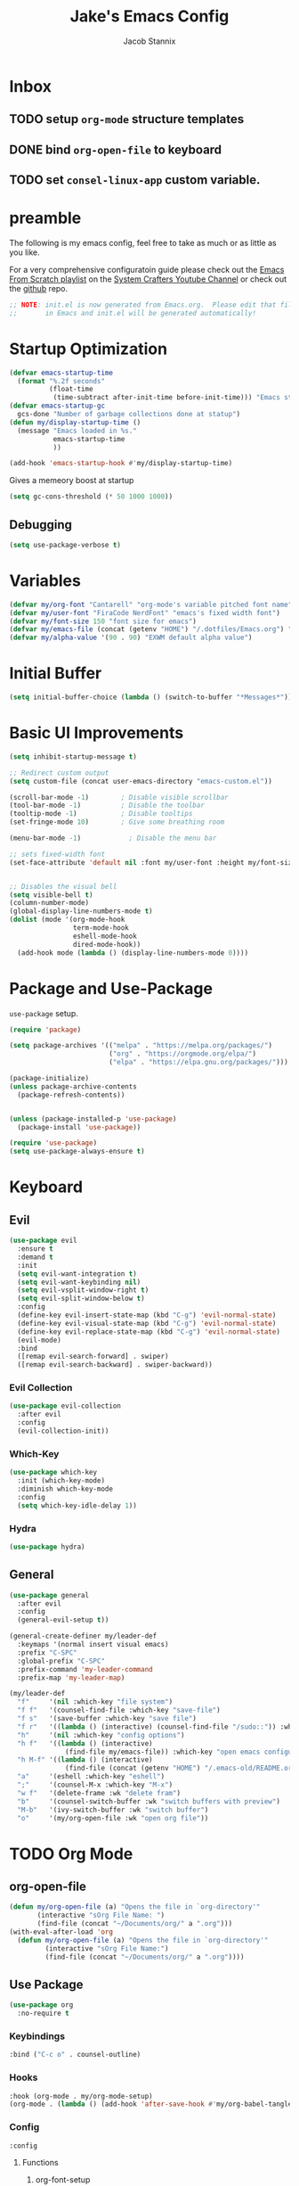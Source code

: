 #+TITLE: Jake's Emacs Config
#+AUTHOR: Jacob Stannix
#+PROPERTY: header-args :tangle ./config/.config/emacs/init.el 
* Inbox
** TODO setup =org-mode= structure templates
** DONE bind =org-open-file= to keyboard
** TODO set =consel-linux-app= custom variable.

* preamble
The following is my emacs config, feel free to take as much or as little as you like.

For a very comprehensive configuratoin guide please check out the [[https://www.youtube.com/watch?v=74zOY-vgkyw&list=PLEoMzSkcN8oPH1au7H6B7bBJ4ZO7BXjSZ][Emacs From Scratch playlist]] on the [[https://www.youtube.com/c/SystemCrafters][System Crafters Youtube Channel]] or check out the [[https://github.com/daviwil/emacs-from-scratch][github]] repo. 

#+begin_src emacs-lisp
  ;; NOTE: init.el is now generated from Emacs.org.  Please edit that file
  ;;       in Emacs and init.el will be generated automatically!
#+end_src

* Startup Optimization
#+begin_src emacs-lisp 
  (defvar emacs-startup-time 
    (format "%.2f seconds"
            (float-time
             (time-subtract after-init-time before-init-time))) "Emacs start up time")
  (defvar emacs-startup-gc
    gcs-done "Number of garbage collections done at statup")
  (defun my/display-startup-time ()
    (message "Emacs loaded in %s."
             emacs-startup-time
             ))

  (add-hook 'emacs-startup-hook #'my/display-startup-time)
#+end_src

Gives a memeory boost at startup
#+begin_src emacs-lisp
  (setq gc-cons-threshold (* 50 1000 1000))
#+end_src

** Debugging
:PROPERTIES:
:header-args: :tangle no
:END:
#+begin_src emacs-lisp
(setq use-package-verbose t)
#+end_src

* Variables
#+begin_src emacs-lisp
  (defvar my/org-font "Cantarell" "org-mode's variable pitched font name")
  (defvar my/user-font "FiraCode NerdFont" "emacs's fixed width font")
  (defvar my/font-size 150 "font size for emacs")
  (defvar my/emacs-file (concat (getenv "HOME") "/.dotfiles/Emacs.org") "emacs configuration file name")
  (defvar my/alpha-value '(90 . 90) "EXWM default alpha value")
#+end_src

* Initial Buffer
:PROPERTIES:
:header-args: :tangle no
:END:

#+begin_src emacs-lisp 
  (setq initial-buffer-choice (lambda () (switch-to-buffer "*Messages*")))
#+end_src

* Basic UI Improvements

#+begin_src emacs-lisp
  (setq inhibit-startup-message t)

  ;; Redirect custom output
  (setq custom-file (concat user-emacs-directory "emacs-custom.el"))

  (scroll-bar-mode -1)        ; Disable visible scrollbar
  (tool-bar-mode -1)          ; Disable the toolbar
  (tooltip-mode -1)           ; Disable tooltips
  (set-fringe-mode 10)        ; Give some breathing room

  (menu-bar-mode -1)            ; Disable the menu bar

  ;; sets fixed-width font
  (set-face-attribute 'default nil :font my/user-font :height my/font-size)


  ;; Disables the visual bell
  (setq visible-bell t)
  (column-number-mode)
  (global-display-line-numbers-mode t)
  (dolist (mode '(org-mode-hook
                  term-mode-hook
                  eshell-mode-hook
                  dired-mode-hook))
    (add-hook mode (lambda () (display-line-numbers-mode 0))))
#+end_src

* Package and Use-Package
=use-package= setup. 

#+Begin_src emacs-lisp
  (require 'package)

  (setq package-archives '(("melpa" . "https://melpa.org/packages/")
                           ("org" . "https://orgmode.org/elpa/")
                           ("elpa" . "https://elpa.gnu.org/packages/")))

  (package-initialize)
  (unless package-archive-contents
    (package-refresh-contents))


  (unless (package-installed-p 'use-package)
    (package-install 'use-package))

  (require 'use-package)
  (setq use-package-always-ensure t)

#+end_src

* Keyboard
** Evil

#+begin_src emacs-lisp
  (use-package evil
    :ensure t
    :demand t
    :init
    (setq evil-want-integration t)
    (setq evil-want-keybinding nil)
    (setq evil-vsplit-window-right t)
    (setq evil-split-window-below t)
    :config
    (define-key evil-insert-state-map (kbd "C-g") 'evil-normal-state)
    (define-key evil-visual-state-map (kbd "C-g") 'evil-normal-state)
    (define-key evil-replace-state-map (kbd "C-g") 'evil-normal-state)
    (evil-mode)
    :bind
    ([remap evil-search-forward] . swiper)
    ([remap evil-search-backward] . swiper-backward))
#+end_src

*** Evil Collection

#+begin_src emacs-lisp
(use-package evil-collection
  :after evil
  :config
  (evil-collection-init)) 
#+end_src

*** Which-Key

#+begin_src emacs-lisp
(use-package which-key
  :init (which-key-mode)
  :diminish which-key-mode
  :config
  (setq which-key-idle-delay 1))
#+end_src

*** Hydra
:PROPERTIES:
:header-args: :tangle no
:END:
#+begin_src emacs-lisp
(use-package hydra)
#+end_src

** General

#+begin_src emacs-lisp
  (use-package general
    :after evil
    :config
    (general-evil-setup t))

  (general-create-definer my/leader-def
    :keymaps '(normal insert visual emacs)
    :prefix "C-SPC"
    :global-prefix "C-SPC"
    :prefix-command 'my-leader-command
    :prefix-map 'my-leader-map)

  (my/leader-def
    "f"     '(nil :which-key "file system")
    "f f"   '(counsel-find-file :which-key "save-file")
    "f s"   '(save-buffer :which-key "save file")
    "f r"   '((lambda () (interactive) (counsel-find-file "/sudo::")) :which-key "open file as root")
    "h"     '(nil :which-key "config options")
    "h f"   '((lambda () (interactive)
                (find-file my/emacs-file)) :which-key "open emacs configuration")
    "h M-f" '((lambda () (interactive)
                (find-file (concat (getenv "HOME") "/.emacs-old/README.org"))) :wk "open old config file")
    "a"     '(eshell :which-key "eshell")
    ";"     '(counsel-M-x :which-key "M-x")
    "w f"   '(delete-frame :wk "delete fram")
    "b"     '(counsel-switch-buffer :wk "switch buffers with preview")
    "M-b"   '(ivy-switch-buffer :wk "switch buffer")
    "o"     '(my/org-open-file :wk "open org file"))
#+end_src

* TODO Org Mode
** org-open-file

  #+begin_src emacs-lisp
    (defun my/org-open-file (a) "Opens the file in `org-directory'"
           (interactive "sOrg File Name: ")
           (find-file (concat "~/Documents/org/" a ".org")))
    (with-eval-after-load 'org
      (defun my/org-open-file (a) "Opens the file in `org-directory'"
             (interactive "sOrg File Name:")
             (find-file (concat "~/Documents/org/" a ".org"))))
  #+end_src

** Use Package

#+begin_src emacs-lisp
  (use-package org
    :no-require t
#+end_src

*** Keybindings

#+begin_src emacs-lisp
  :bind ("C-c o" . counsel-outline)
#+end_src

*** Hooks

  #+begin_src emacs-lisp
    :hook (org-mode . my/org-mode-setup)
    (org-mode . (lambda () (add-hook 'after-save-hook #'my/org-babel-tangle-config)))
  #+end_src

*** Config

  #+begin_src emacs-lisp
    :config
#+end_src

**** Functions
***** org-font-setup

#+begin_src emacs-lisp
  (defun my/org-font-setup ()
    (dolist (face '((org-level-1 . 1.2)
                    (org-level-2 . 1.1)
                    (org-level-3 . 1.05)
                    (org-level-4 . 1.0)
                    (org-level-5 . 1.1)
                    (org-level-6 . 1.1)
                    (org-level-7 . 1.1)
                    (org-level-8 . 1.1)))
      (set-face-attribute (car face) nil :font my/org-font :weight 'regular :height (cdr face)))

    ;; Ensure that anything that should be fixed-pitch in Org files appears that way
    (set-face-attribute 'org-block nil :foreground nil :inherit 'fixed-pitch)
    (set-face-attribute 'org-code nil   :inherit '(shadow fixed-pitch))
    (set-face-attribute 'org-table nil   :inherit '(shadow fixed-pitch))
    (set-face-attribute 'org-verbatim nil :inherit '(shadow fixed-pitch))
    (set-face-attribute 'org-special-keyword nil :inherit '(font-lock-comment-face fixed-pitch))
    (set-face-attribute 'org-meta-line nil :inherit '(font-lock-comment-face fixed-pitch))
    (set-face-attribute 'org-checkbox nil :inherit 'fixed-pitch))
#+end_src

***** TODO org-file-open

#+begin_src emacs-lisp 
#+end_src

***** org-mode-setup

#+begin_src emacs-lisp
  (defun my/org-mode-setup ()
    (org-indent-mode)
    (visual-line-mode 1))
    (setq org-directory "~/Documents/org")
    (setq org-ellipsis " ▾")
    (setq org-hide-emphasis-markers t)
    (setq org-confirm-babel-evaluate nil)
    (org-babel-do-load-languages
      'org-babel-load-languages
      '((emacs-lisp . t)))
#+end_src

**** Auto Tangle Config

#+begin_src emacs-lisp
  (defun my/org-babel-tangle-config ()
    (when (string-equal (buffer-file-name)
                   (concat (getenv "HOME") "/.dotfiles/Emacs.org"))
  ;; Dynamic scoping to the rescue
    (let ((org-confirm-babel-evaluate nil))
    (org-babel-tangle))))
#+end_src

*** DELIM

#+begin_src emacs-lisp
  (my/org-font-setup))
  #+end_src
  
** Packages  
** TODO Packages  
**** Org Bullets

#+begin_src emacs-lisp
(use-package org-bullets
  :after org
  :hook (org-mode . org-bullets-mode)
  :custom
  (org-bullets-bullet-list '("◉" "○" "●" "○" "●" "○" "●")))
#+end_src

**** Visual Fill Colum

#+begin_src emacs-lisp
  (use-package visual-fill-column
    :after org
    :config
    (defun my/org-mode-visual-fill () 
      (setq visual-fill-column-width 115
            visual-fill-column-center-text t)
      (visual-fill-column-mode 1))
    :hook (org-mode . my/org-mode-visual-fill))
#+end_src

**** TODO Org Roam
For details checkout [[https://www.youtube.com/watch?v=AyhPmypHDEw][System Crafters video]] as well as the project [[https://github.com/org-roam/org-roam][github]] and [[https://www.orgroam.com/][website]].
** TODO Productivity
[[https://www.youtube.com/watch?v=PNE-mgkZ6HM][System Crafters Video]]
 * Wrap any code to eval in a =with-eval-after-load= block.
*** Todo 
#+begin_src emacs-lisp
  (setq org-todo-keywords
    '((sequence "TODO(t)" "STARTEd(s)" "|" "DONE(d!)")
      (sequence "HOLD(h)" "|" "COMPLETED(c)" "DROED(d@)")))
#+end_src

* Files

#+begin_src emacs-lisp
  (use-package dired
    :ensure nil
    :after evil
    :demand t)
#+end_src

* Productivity
** Ivy and Counsel

#+begin_src emacs-lisp
  (use-package ivy
    :diminish
    :bind (:map ivy-minibuffer-map
           ("TAB" . ivy-alt-done)	
           ("C-l" . ivy-alt-done)
           ("C-j" . ivy-next-line)
           ("C-k" . ivy-previous-line)
           :map ivy-switch-buffer-map
           ("C-k" . ivy-previous-line)
           ("C-l" . ivy-done)
           ("C-d" . ivy-switch-buffer-kill)
           :map ivy-reverse-i-search-map
           ("C-k" . ivy-previous-line)
           ("C-d" . ivy-reverse-i-search-kill))
    :config)

  (use-package counsel
    :bind (("M-x" . counsel-M-x)
           ("C-x b" . counsel-switch-buffer-other-window)))

  (use-package ivy-rich
    :after ivy)

#+end_src

** Projectile

#+begin_src emacs-lisp
(use-package projectile
  :diminish projectile-mode
  :custom ((projectile-completion-system 'ivy))
  :bind-keymap
  ("C-c p" . projectile-command-map))
  ;; NOTE: Set this to the folder where you keep your Git repos!
#+end_src

*** Counsel-Projectile
#+begin_src emacs-lisp
  (use-package counsel-projectile
    :after projectile
    :config (counsel-projectile-mode))
#+end_src

** Magit

#+begin_src emacs-lisp
  (use-package magit
    :config (evil-collection-magit-setup)
    :general
    (:prefix-map 'my-leader-map
     "g" '(magit :which-key "Status")))
#+end_src

*** TODO Forge
 NOTE: Make sure to configure a GitHub token before using this package!
 - https://magit.vc/manual/forge/Token-Creation.html#Token-Creation
 - https://magit.vc/manual/ghub/Getting-Started.html#Getting-Started

 #+begin_src emacs-lisp :tangle no
 (use-package forge)
 #+end_src

* TODO Development
** TODO LSP Mode
[[https://github.com/emacs-lsp/lsp-mode][github]]
** TODO Rustic Mode
[[https://github.com/brotzeit/rustic][github]]
* Misc 
** Helpful

#+begin_src emacs-lisp
(use-package helpful
  :custom
  (counsel-describe-function-function #'helpful-callable)
  (counsel-describe-variable-function #'helpful-variable)
  :bind
  ([remap describe-function] . counsel-describe-function)
  ([remap describe-command] . helpful-command)
  ([remap describe-variable] . counsel-describe-variable)
  ([remap describe-key] . helpful-key))
#+end_src

** Doom
*** Doom Themes

#+begin_src emacs-lisp
  (use-package doom-themes
    :init
    (load-theme 'doom-one t))
#+end_src

*** Doom Modeline 

NOTE: The first time you load your configuration on a new machine, you'll
need to run the following command interactively so that mode line icons
display correctly:

=M-x all-the-icons-install-fonts=

#+begin_src emacs-lisp
  (use-package all-the-icons)

  (use-package doom-modeline
    :ensure t
    :init (doom-modeline-mode t)
    :custom ((doom-mode-line-height 13)))
#+end_src

** Rainbow Delimiters

#+begin_src emacs-lisp
  (use-package rainbow-delimiters
    :hook (prog-mode . rainbow-delimiters-mode))
#+end_src

* EXWM
Load in exwm
#+begin_src emacs-lisp
  (defun my/exwm-load (switch)
    (load-file (concat user-emacs-directory "desktop.el")))

  (add-to-list 'command-switch-alist '("-exwm" . my/exwm-load))
#+end_src

* Runtime Optimization

Returns the garbage collector to a sane value.
#+begin_src emacs-lisp
  (defun my/post-config () "Sets the `gc-cons-threshold' to a sane value and loads the custom file"
         (setq gc-cons-threshold (* 2 1000 1000))
         ;; We're going to load custom here becaus it makes more
         ;; sense to do so here with how EXWM is loaded
         (load custom-file :noerror))

  ;; Returns nil if switch is abset
  (defun found-custom-arg (switch) "Returns nil if switch is absent"
         (let ((found-switch (member switch command-line-args)))
           found-switch))

  ;; if exwm isn't running set custom variables
  (unless (found-custom-arg "-exwm")
    (my/post-config))
#+end_src

